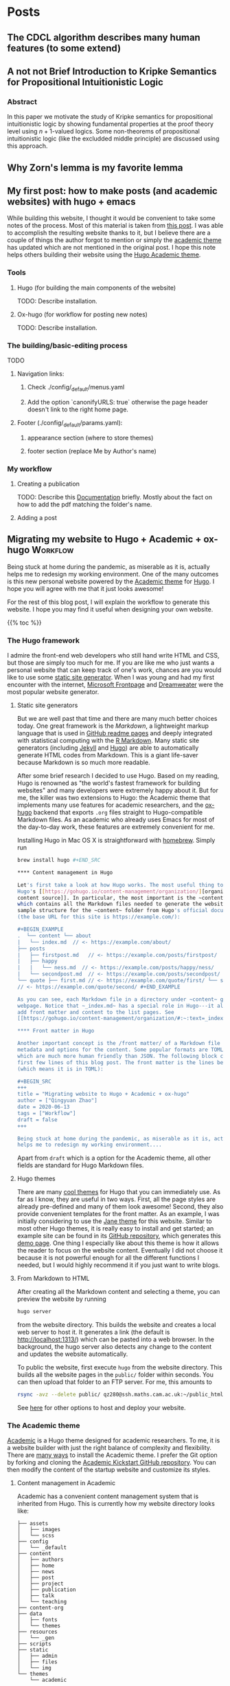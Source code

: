 #+hugo_base_dir: ../

* Posts
:PROPERTIES:
:EXPORT_HUGO_SECTION: posts
:END:

** The CDCL algorithm describes many human features (to some extend)
:PROPERTIES:
:EXPORT_FILE_NAME cdcl_and_life :EXPORT_DATE: 2022-07-23
:END:

** A not not Brief Introduction to Kripke Semantics for Propositional Intuitionistic Logic
:PROPERTIES:
:EXPORT_FILE_NAME: not_not_kripe_intro :EXPORT_DATE: 2022-07-23
:END:

*** Abstract 

In this paper we motivate the study of Kripke semantics for propositional
intuitionistic logic by showing fundamental properties at the proof theory level
using $n+1$-valued logics. Some non-theorems of propositional intuitionistic
logic (like the excludded middle principle) are discussed using this approach.

** Why Zorn's lemma is my favorite lemma
:PROPERTIES:
:EXPORT_FILE_NAME: my_favorite_lemma
:EXPORT_DATE:
:END:

** My first post: how to make posts (and academic websites) with hugo + emacs
:PROPERTIES:
:EXPORT_FILE_NAME: first_post :EXPORT_DATE: 2022-07-23
:END:

While building this website, I thought it would be convenient to take some notes
of the process. Most of this material is taken from [[http://www.statslab.cam.ac.uk/~qz280/post/migrating/][this post]]. I was able to
accomplish the resulting website thanks to it, but I believe there are a couple
of things the author forgot to mention or simply the [[https://academic-demo.netlify.app][academic theme]] has updated
which are not mentioned in the original post. I hope this note helps others
building their website using the [[https://academic-demo.netlify.app][Hugo Academic theme]].

*** Tools

**** Hugo (for building the main components of the website)

TODO: Describe installation.

**** Ox-hugo (for workflow for posting new notes)

TODO: Describe installation.

*** The building/basic-editing process

TODO

**** Navigation links:
***** Check ./config/_default/menus.yaml
***** Add the option `canonifyURLS: true` otherwise the page header doesn't link to the right home page.

**** Footer (./config/_default/params.yaml):
***** appearance section (where to store themes)
***** footer section (replace Me by Author's name)

*** My workflow

**** Creating a publication
TODO: Describe this [[https://wowchemy.com/docs/content/publications/][Documentation]] briefly. Mostly about the fact on how to add
the pdf matching the folder's name.

**** Adding a post


** Migrating my website to Hugo + Academic + ox-hugo               :Workflow:
:PROPERTIES:
:EXPORT_FILE_NAME: migrating :EXPORT_DATE: 2022-07-15
:END:

Being stuck at home during the pandemic, as miserable as it is, actually helps
me to redesign my working environment. One of the many outcomes is this new
personal website powered by the [[https://sourcethemes.com/academic/][Academic theme]] for [[https://gohugo.io/][Hugo]]. I hope you will agree
with me that it just looks awesome!

For the rest of this blog post, I will explain the workflow to generate this
website. I hope you may find it useful when designing your own website.

{{% toc %}}

*** The Hugo framework

I admire the front-end web developers who still hand write HTML and CSS, but
those are simply too much for me. If you are like me who just wants a personal
website that can keep track of one's work, chances are you would like to use
some
[[https://en.wikipedia.org/wiki/Web_template_system#Static_site_generators][static
site generator]]. When I was young and had my first encounter with the internet,
[[https://en.wikipedia.org/wiki/Microsoft_FrontPage][Microsoft Frontpage]] and
[[https://en.wikipedia.org/wiki/Adobe_Dreamweaver][Dreamweater]] were the most
popular website generator.

**** Static site generators

But we are well past that time and there are many much better choices today. One
great framework is the /Markdown/, a lightweight markup language that is used in
[[https://guides.github.com/features/mastering-markdown/][GitHub readme pages]]
and deeply integrated with statistical computing with the
[[https://rmarkdown.rstudio.com/][R Markdown]]. Many static site generators
(including [[https://jekyllrb.com/][Jekyll]] and [[https://gohugo.io/][Hugo]])
are able to automatically generate HTML codes from Markdown. This is a giant
life-saver because Markdown is so much more readable.

After some brief research I decided to use Hugo. Based on my reading, Hugo is
renowned as "the world's fastest framework for building websites" and many
developers were extremely happy about it. But for me, the killer was two
extensions to Hugo: the Academic theme that implements many use features for
academic researchers, and the [[https://ox-hugo.scripter.co/][ox-hugo]] backend
that exports ~.org~ files straight to Hugo-compatible Markdown files. As an
academic who already uses Emacs for most of the day-to-day work, these features
are extremely convenient for me.

Installing Hugo in Mac OS X is straightforward with
[[https://brew.sh/][homebrew]]. Simply run

#+BEGIN_SRC sh
brew install hugo #+END_SRC

**** Content management in Hugo

Let's first take a look at how Hugo works. The most useful thing to know is
Hugo's [[https://gohugo.io/content-management/organization/][organization of
content source]]. In particular, the most important is the ~content~ folder,
which contains all the Markdown files needed to generate the website. Here is a
sample structure for the ~content~ folder from Hugo's official documentation
(the base URL for this site is https://example.com/):

#+BEGIN_EXAMPLE
.  └── content └── about
|   └── index.md  // <- https://example.com/about/
├── posts
|   ├── firstpost.md   // <- https://example.com/posts/firstpost/
|   ├── happy
|   |   └── ness.md  // <- https://example.com/posts/happy/ness/
|   └── secondpost.md  // <- https://example.com/posts/secondpost/
└── quote ├── first.md // <- https://example.com/quote/first/ └── second.md
// <- https://example.com/quote/second/ #+END_EXAMPLE

As you can see, each Markdown file in a directory under ~content~ generates a
webpage. Notice that ~_index.md~ has a special role in Hugo---it allows you to
add front matter and content to the list pages. See
[[https://gohugo.io/content-management/organization/#:~:text=_index.md%20has%20a%20special,in%20_index.md%20using%20the%20][here]] for more detail.

**** Front matter in Hugo

Another important concept is the /front matter/ of a Markdown file that contains
metadata and options for the content. Some popular formats are TOML and YAML,
which are much more human friendly than JSON. The following block contains the
first few lines of this blog post. The front matter is the lines between ~+++~
(which means it is in TOML):

#+BEGIN_SRC
+++
title = "Migrating website to Hugo + Academic + ox-hugo"
author = ["Qingyuan Zhao"]
date = 2020-06-13
tags = ["Workflow"]
draft = false
+++

Being stuck at home during the pandemic, as miserable as it is, actually
helps me to redesign my working environment....
#+END_SRC

Apart from ~draft~ which is a option for the Academic theme, all other
fields are standard for Hugo Markdown files.

**** Hugo themes

There are many [[https://themes.gohugo.io/][cool themes]] for Hugo that you can immediately use. As
far as I know, they are useful in two ways. First, all the page
styles are already pre-defined and many of them look awesome! Second,
they also provide convenient templates for the front matter. As an
example, I was initially considering to use the [[https://themes.gohugo.io/hugo-theme-jane/][Jane theme]] for this
website. Similar to most other Hugo themes, it is really easy to
install and get started; an example site can be found in its [[https://github.com/xianmin/hugo-theme-jane/tree/master/exampleSite][GitHub
repository]], which generates this [[https://themes.gohugo.io/theme/hugo-theme-jane/][demo page]]. One thing I especially
like about this theme is how it allows the reader to focus on the
website content. Eventually I did not choose it because it is not
powerful enough for all the different functions I needed, but I would
highly recommend it if you just want to write blogs.

**** From Markdown to HTML

After creating all the Markdown content and selecting a theme, you can
preview the website by running
#+BEGIN_SRC sh
  hugo server
#+END_SRC
from the website directory. This builds the website and creates a
local web server to
host it. It generates a link (the default is http://localhost:1313/)
which can be pasted into a web browser. In the background, the hugo
server also detects any change to the content and updates the website
automatically.

# I find the ~--baseURL~ option for ~hugo server~ very useful. In my
# Hugo config file, the default baseURL is set to the URL of my webpage
# is http://www.statslab.cam.ac.uk/~qz280/. However, if I run ~hugo
# server~ locally, the local root of my page becomes
# http://localhost:1313/~qz280/ and all the relative file paths have an
# extra ~/~qz280~. To fix it, remove this extra path in the local server
# #+BEGIN_SRC sh
# hugo server --baseURL http://localhost:1313/
# #+END_SRC

To public the website, first execute ~hugo~ from the website
directory. This builds all the website pages in the ~public/~ folder
within seconds. You can then upload that folder to an FTP server. For
me, this amounts to
#+BEGIN_SRC sh
  rsync -avz --delete public/ qz280@ssh.maths.cam.ac.uk:~/public_html
#+END_SRC
See [[https://gohugo.io/hosting-and-deployment/][here]] for other options to host and deploy your website.

*** The Academic theme

[[https://sourcethemes.com/academic/][Academic]] is a Hugo theme designed for academic researchers. To me, it
is a website builder with just the right balance of complexity and
flexibility. There are [[https://sourcethemes.com/academic/docs/install-locally/][many ways]] to install the Academic theme. I
prefer the Git option by forking and cloning the [[https://github.com/sourcethemes/academic-kickstart][Academic Kickstart
GitHub repository]]. You can then modify the content of the startup
website and customize its styles.

**** Content management in Academic

Academic has a convenient content management system that is inherited
from Hugo. This is currently how my website directory looks like:

#+BEGIN_EXAMPLE
├── assets
│   ├── images
│   └── scss
├── config
│   └── _default
├── content
│   ├── authors
│   ├── home
│   ├── news
│   ├── post
│   ├── project
│   ├── publication
│   ├── talk
│   └── teaching
├── content-org
├── data
│   ├── fonts
│   └── themes
├── resources
│   └── _gen
├── scripts
├── static
│   ├── admin
│   ├── files
│   └── img
└── themes
    └── academic
#+END_EXAMPLE

Unsurprisingly, the ~content~ folder contains all the Markdown files
for website content. Most of its sub-directories correspond to a
section of the webpage; in particular, ~home~ corresponds to the
homepage of your website. Another unique folder is the ~authors~,
which contains basic information about the website owner and all other
authors (not needed for a personal website). The ~content-org~
contains the org-mode files that generate some or all of the Markdown
files in ~content~. I will go through this later on in the post, but
it is of course not needed if you don't use org-mode. The ~config~
folder contains all the important website settings offered by the
Academic theme. See [[https://sourcethemes.com/academic/docs/get-started/][its documentation]] for more information.

**** Organizing your work

A nice feature of the Academic framework is the templates for
publications, talks, projects, and many other academic-related
objects. For example, I recently arXived a paper on the
[[https://arxiv.org/abs/2004.07743][selection bias in COVID-19 studies]]. To add this new publication to my
webpage, I can execute the following command

#+BEGIN_SRC sh
  hugo new --kind publication publication/covid-19-bets
#+END_SRC

This generates a Markdown file ~publication/covid-19-bets/index.md~
with YAML front matter from the publication template. I can then
add all the relevant information about this publication to the
Markdown file. This is how the beginning of this file looks like
right now:

#+BEGIN_EXAMPLE
---
# Documentation: https://sourcethemes.com/academic/docs/managing-content/

title: "BETS: The dangers of selection bias in early analyses of the coronavirus disease (COVID-19) pandemic"
authors: ["admin", "Phyllis Ju", "Sergio Bacallado", "Rajen Shah"]
date: 2020-04-16
doi: ""

# Schedule page publish date (NOT publication's date).
publishDate: 2020-06-13T21:28:45Z

# Publication type.
# Legend: 0 = Uncategorized; 1 = Conference paper; 2 = Journal article;
# 3 = Preprint / Working Paper; 4 = Report; 5 = Book; 6 = Book section;
# 7 = Thesis; 8 = Patent
publication_types: ["3"]
---
#+END_EXAMPLE

As you can see, the YAML fields record important metadata about the
publication, which are used by Academic to automatically generate this
nice [[/~qz280/publication/covid-19-bets/][webpage]]. This same workflow apples to talks, projects, and other
[[https://sourcethemes.com/academic/docs/managing-content/][content types]] provided by Academic.

**** Widget pages

An important feature of Academic is its [[https://sourcethemes.com/academic/docs/page-builder/][widget pages]]. They are
essentially custom page blocks that summarizes the information in the
other pages. By default, the homepage is a widget page with many
built-in widgets:

#+BEGIN_SRC sh
  > ls content/home
#+END_SRC
#+BEGIN_EXAMPLE
about.md           demo.md            hero.md            projects.md        tags.md
accomplishments.md experience.md      index.md           skills.md          teaching.md
contact.md         featured.md        people.md          slider.md          welcome.md
#+END_EXAMPLE

Personally, I prefer a clean homepage and would use separate section
pages to organize the website. So [[/][my homepage]] only contains two
widgets. Additionally, I created a custom widget page called [[/news/][news]] to
make announcements and display new content.

**** Customization in Academic

The are several important files to modify when building your own
website:

- ~config/default/config.toml~ General configuration for Hugo.
- ~config/default/params.toml~ Parameters for Academic.
- ~config/default/menus.toml~ Configuration for the menu bar.
- ~content/authors/admin/_index.md~ Information about the website
  owner.

Advanced customization can be found [[https://sourcethemes.com/academic/docs/customization/][here]].

*** The ox-hugo exporter

Finally, I use ~ox-hugo~, an Org mode to Hugo exporter, to generate blog
posts and other text-rich content in this website. Since the beginning
of my PhD, I have gradually become an heavy user of the extremely
extensible text editor [[https://www.gnu.org/software/emacs/][Emacs]]. Previously I was mostly just using Emacs
for writing /R/ and $\LaTeX$ with the amazing [[https://ess.r-project.org/][ESS]] and [[https://www.gnu.org/software/auctex/][AUCTeX]] modes. I
saw great reviews of the [[https://orgmode.org/][Org mode]] before and started
to appreciate it as my duties pile up after becoming an independent
investigator. Org mode, as its name suggests, is a great way to keep
oneself organized. Besides keeping notes and managing TODO lists,
Org mode is also great for writing documents. It has powerful backends
that can export ~.org~ files to LaTeX, HTML, Markdown, and other
formats.

A picture is worth a thousand words. This is the ~.org~ files that generates the blog
post you are currently viewing.

[[/~qz280/img/ox-hugo-example.png]]

I followed the "one post per Org subtree" format [[https://ox-hugo.scripter.co/][recommended]] by the
~ox-hugo~ author. So my ~content-org/~ folder has only one ~.org~
file:
#+BEGIN_SRC sh
  > ls content-org/
#+END_SRC
#+BEGIN_EXAMPLE
all-posts.org
#+END_EXAMPLE

Each website section corresponds to a level-1
heading (one *), and each blog post is contained under a level-2
heading in Post. Each heading has some properties (and inherit the
properties of its ancestors) that are exported to TOML or YAML front
matter. If the ~EXPORT_FILE_NAME~ is specified, content under that
heading is then exported to the corresponding section in the ~content~
folder:

#+BEGIN_SRC sh
  > ls content/post/
#+END_SRC
#+BEGIN_EXAMPLE
_index.md      migrating.md   mr-software.md
#+END_EXAMPLE

To export all subtrees to Hugo Markdown, simply press ~C-c C-e H A~ in
Emacs. The local Hugo server then picks up the content change and
updates the website. More information about ~ox-hugo~ (including
many advanced features that I am still learning) can be found in its
[[https://ox-hugo.scripter.co/][online documentation]].

So that's it for now! Feel free to leave a comment below. I will
update this post if I make any major modification to this workflow in
the future.
